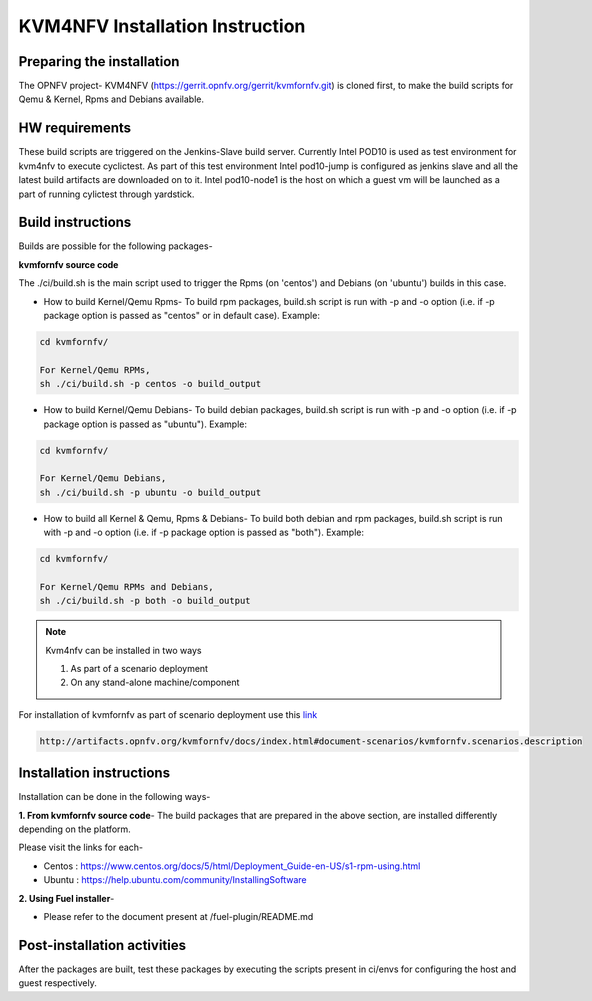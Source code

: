.. This work is licensed under a Creative Commons Attribution 4.0 International License.

.. http://creativecommons.org/licenses/by/4.0

================================
KVM4NFV Installation Instruction
================================

Preparing the installation
--------------------------

The OPNFV project- KVM4NFV (https://gerrit.opnfv.org/gerrit/kvmfornfv.git) is
cloned first, to make the build scripts for Qemu & Kernel, Rpms and Debians
available.

HW requirements
---------------

These build scripts are triggered on the Jenkins-Slave build server. Currently
Intel POD10 is used as test environment for kvm4nfv to execute cyclictest. As
part of this test environment Intel pod10-jump is configured as jenkins slave
and all the latest build artifacts are downloaded on to it. Intel pod10-node1
is the host on which a guest vm will be launched as a part of running cylictest
through yardstick.

Build instructions
------------------

Builds are possible for the following packages-

**kvmfornfv source code**

The ./ci/build.sh is the main script used to trigger
the Rpms (on 'centos') and Debians (on 'ubuntu') builds in this case.

* How to build Kernel/Qemu Rpms- To build rpm packages, build.sh script is run
  with -p and -o option (i.e. if -p package option is  passed as "centos" or in
  default case). Example:

.. code:: bash

   cd kvmfornfv/

   For Kernel/Qemu RPMs,
   sh ./ci/build.sh -p centos -o build_output

* How to build Kernel/Qemu Debians- To build debian packages, build.sh script
  is run with -p and -o option (i.e. if -p package option is  passed as
  "ubuntu"). Example:

.. code:: bash

   cd kvmfornfv/

   For Kernel/Qemu Debians,
   sh ./ci/build.sh -p ubuntu -o build_output


* How to build all Kernel & Qemu, Rpms & Debians- To build both debian and rpm
  packages, build.sh script is run with -p and -o option (i.e. if -p package
  option is passed as "both"). Example:

.. code:: bash

   cd kvmfornfv/

   For Kernel/Qemu RPMs and Debians,
   sh ./ci/build.sh -p both -o build_output

.. note:: Kvm4nfv can be installed in two ways

          1. As part of a scenario deployment
          2. On any stand-alone machine/component

For installation of kvmfornfv as part of scenario deployment use this `link`_

.. code:: bash

   http://artifacts.opnfv.org/kvmfornfv/docs/index.html#document-scenarios/kvmfornfv.scenarios.description

.. _link: http://artifacts.opnfv.org/kvmfornfv/docs/index.html#document-scenarios/kvmfornfv.scenarios.description

Installation instructions
-------------------------

Installation can be done in the following ways-

**1. From kvmfornfv source code**-
The build packages that are prepared in the above section, are installed
differently depending on the platform.

Please visit the links for each-

* Centos : https://www.centos.org/docs/5/html/Deployment_Guide-en-US/s1-rpm-using.html
* Ubuntu : https://help.ubuntu.com/community/InstallingSoftware

**2. Using Fuel installer**-

* Please refer to the document present at /fuel-plugin/README.md

Post-installation activities
----------------------------

After the packages are built, test these packages by executing the scripts
present in ci/envs for configuring the host and guest respectively.
